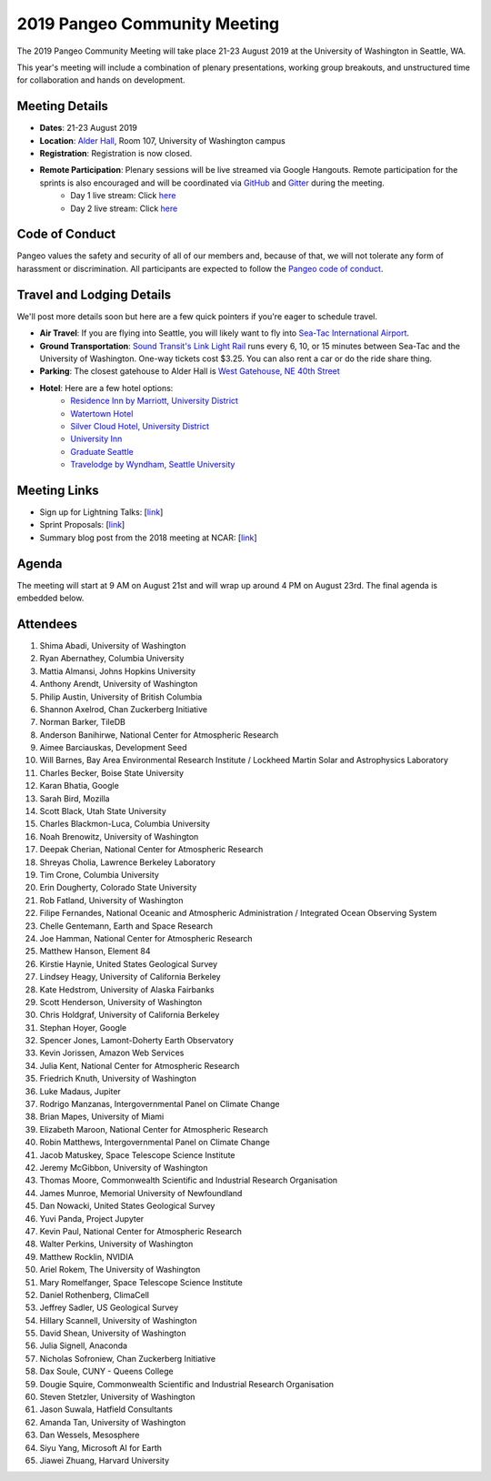 .. _summer-meeting:

2019 Pangeo Community Meeting
=============================

The 2019 Pangeo Community Meeting will take place 21-23 August 2019 at the
University of Washington in Seattle, WA.

This year's meeting will include a combination of plenary presentations,
working group breakouts, and unstructured time for collaboration and hands on
development.

Meeting Details
---------------
- **Dates**: 21-23 August 2019
- **Location**: `Alder Hall <https://www.washington.edu/maps/#!/ald>`_, Room 107, University of Washington campus
- **Registration**: Registration is now closed.
- **Remote Participation**: Plenary sessions will be live streamed via Google Hangouts. Remote participation for the sprints is also encouraged and will be coordinated via `GitHub <https://github.com/pangeo-data/pangeo/issues>`_ and `Gitter <https://gitter.im/pangeo-data>`_ during the meeting.
    - Day 1 live stream: Click `here <https://stream.meet.google.com/stream/45a5212e-c3a9-4e44-973f-6fc2f1a4b78f>`_
    - Day 2 live stream: Click `here <https://stream.meet.google.com/stream/fb959b61-e234-4400-b069-eb07021705e8>`_

Code of Conduct
---------------
Pangeo values the safety and security of all of our members and, because of that,
we will not tolerate any form of harassment or discrimination.
All participants are expected to follow the
`Pangeo code of conduct <https://github.com/pangeo-data/governance/blob/master/conduct/code_of_conduct.md>`_.

Travel and Lodging Details
--------------------------

We'll post more details soon but here are a few quick pointers if you're eager
to schedule travel.

- **Air Travel**: If you are flying into Seattle, you will likely want to fly into
  `Sea-Tac International Airport <https://www.portseattle.org/sea-tac>`_.
- **Ground Transportation**: `Sound Transit's Link Light Rail <https://www.soundtransit.org/>`_ runs every 
  6, 10, or 15 minutes between Sea-Tac and the University of Washington.
  One-way tickets cost $3.25. You can also rent a car or do the ride share thing.
- **Parking**: The closest gatehouse to Alder Hall is `West Gatehouse, NE 40th Street <https://transportation.uw.edu/park/visitor>`_
- **Hotel**: Here are a few hotel options:
    - `Residence Inn by Marriott, University District <https://www.marriott.com/hotels/travel/seaud-residence-inn-seattle-university-district/>`_
    - `Watertown Hotel <https://www.staypineapple.com/watertown-hotel-seattle-wa?utm_source=google-my-business&amp;utm_medium=organic&amp;utm_campaign=GMB&amp;utm_term=wt>`_  
    - `Silver Cloud Hotel, University District <https://www.silvercloud.com/university/>`_
    - `University Inn <https://www.staypineapple.com/university-inn-seattle-wa?utm_source=google-my-business&amp;utm_medium=organic&amp;utm_campaign=GMB&amp;utm_term=ui>`_ 
    - `Graduate Seattle <https://www.graduatehotels.com/seattle>`_
    - `Travelodge by Wyndham, Seattle University <http://www.travelodgeseattleuniversity.com/>`_

Meeting Links
-------------

- Sign up for Lightning Talks: [`link <https://forms.gle/4ZbCbHGxe2sRNf9y7>`_]
- Sprint Proposals: [`link <https://docs.google.com/presentation/d/1XHtpTYOAxnYs8IyNm3PxcU5nIQWWC-050e-8WPme0rg/edit?usp=sharing>`_]
- Summary blog post from the 2018 meeting at NCAR: [`link <https://medium.com/pangeo/the-2018-pangeo-developers-workshop-1be359dac33c>`_]

Agenda
------

The meeting will start at 9 AM on August 21st and will wrap up around 4 PM on August 23rd.
The final agenda is embedded below.

.. raw:: html

    <iframe width="100%" height="800" src="https://docs.google.com/document/d/e/2PACX-1vQtNNhS0KUh9oZUOG_T2f8_b507q9AlEhGTGMzCrZ61lQa5MyXNeKso1Ba1QxKGqSbD-iM8cC9ScNmq/pub?embedded=true"></iframe>
    
Attendees
---------
1.	Shima Abadi, University of Washington
2.	Ryan Abernathey, Columbia University
3.	Mattia Almansi, Johns Hopkins University
4.	Anthony Arendt, University of Washington
5.	Philip Austin, University of British Columbia
6.	Shannon Axelrod, Chan Zuckerberg Initiative
7.	Norman Barker, TileDB
8.	Anderson Banihirwe, National Center for Atmospheric Research
9.	Aimee Barciauskas, Development Seed
10.	Will Barnes, Bay Area Environmental Research Institute / Lockheed Martin Solar and Astrophysics Laboratory
11.	Charles Becker, Boise State University
12.	Karan Bhatia, Google
13.	Sarah Bird, Mozilla
14.	Scott Black, Utah State University
15.	Charles Blackmon-Luca, Columbia University
16.	Noah Brenowitz, University of Washington
17.	Deepak Cherian, National Center for Atmospheric Research
18.	Shreyas Cholia, Lawrence Berkeley Laboratory
19.	Tim Crone, Columbia University
20.	Erin Dougherty, Colorado State University
21.	Rob Fatland, University of Washington
22.	Filipe Fernandes, National Oceanic and Atmospheric Administration / Integrated Ocean Observing System
23.	Chelle Gentemann, Earth and Space Research
24.	Joe Hamman, National Center for Atmospheric Research
25.	Matthew Hanson, Element 84
26.	Kirstie Haynie, United States Geological Survey
27.	Lindsey Heagy, University of California Berkeley
28.	Kate Hedstrom, University of Alaska Fairbanks
29.	Scott Henderson, University of Washington
30.	Chris Holdgraf, University of California Berkeley
31.	Stephan Hoyer, Google
32.	Spencer Jones, Lamont-Doherty Earth Observatory
33.	Kevin Jorissen, Amazon Web Services
34.	Julia Kent, National Center for Atmospheric Research
35.	Friedrich Knuth, University of Washington
36.	Luke Madaus, Jupiter
37.	Rodrigo Manzanas, Intergovernmental Panel on Climate Change
38.	Brian Mapes, University of Miami
39.	Elizabeth Maroon, National Center for Atmospheric Research
40.	Robin Matthews, Intergovernmental Panel on Climate Change
41.	Jacob Matuskey, Space Telescope Science Institute
42.	Jeremy McGibbon, University of Washington
43.	Thomas Moore, Commonwealth Scientific and Industrial Research Organisation 
44.	James Munroe, Memorial University of Newfoundland
45.	Dan Nowacki, United States Geological Survey
46.	Yuvi Panda, Project Jupyter
47.	Kevin Paul, National Center for Atmospheric Research
48.	Walter Perkins, University of Washington
49.	Matthew Rocklin, NVIDIA
50.	Ariel Rokem, The University of Washington
51.	Mary Romelfanger, Space Telescope Science Institute
52.	Daniel Rothenberg, ClimaCell
53.	Jeffrey Sadler, US Geological Survey
54.	Hillary Scannell, University of Washington
55.	David Shean, University of Washington
56.	Julia Signell, Anaconda
57.	Nicholas Sofroniew, Chan Zuckerberg Initiative
58.	Dax Soule, CUNY - Queens College
59.	Dougie Squire, Commonwealth Scientific and Industrial Research Organisation 
60.	Steven Stetzler, University of Washington
61.	Jason Suwala, Hatfield Consultants
62.	Amanda Tan, University of Washington
63.	Dan Wessels, Mesosphere
64.	Siyu Yang, Microsoft AI for Earth
65.	Jiawei Zhuang, Harvard University

